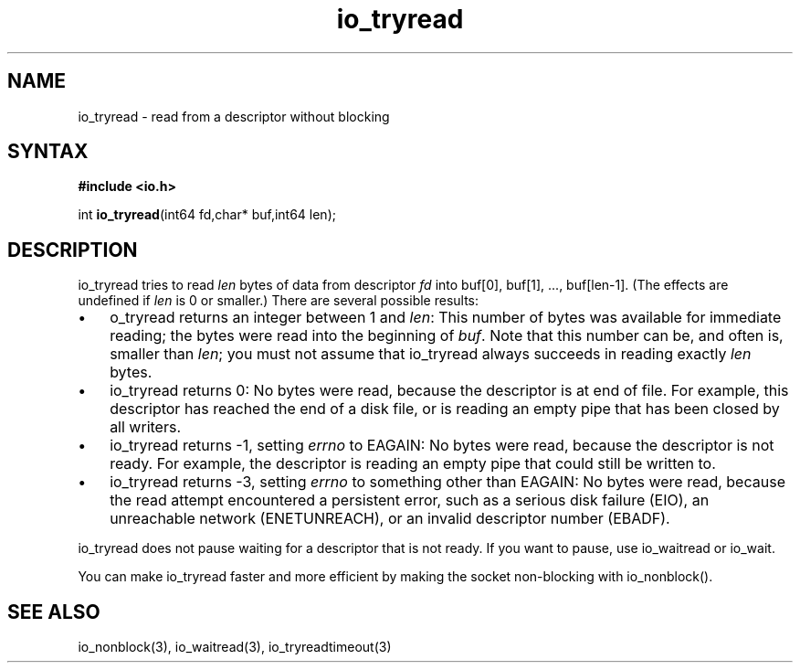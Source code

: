 .TH io_tryread 3
.SH NAME
io_tryread \- read from a descriptor without blocking
.SH SYNTAX
.B #include <io.h>

int \fBio_tryread\fP(int64 fd,char* buf,int64 len);
.SH DESCRIPTION
io_tryread tries to read \fIlen\fR bytes of data from descriptor
\fIfd\fR into buf[0], buf[1], ..., buf[len-1]. (The effects are
undefined if \fIlen\fR is 0 or smaller.) There are several possible
results:

.RS 0
.IP \[bu] 3
o_tryread returns an integer between 1 and \fIlen\fR: This number of bytes was
available for immediate reading; the bytes were read into the beginning
of \fIbuf\fR. Note that this number can be, and often is, smaller than \fIlen\fR;
you must not assume that io_tryread always succeeds in reading exactly
\fIlen\fR bytes.
.IP \[bu]
io_tryread returns 0: No bytes were read, because the descriptor is at
end of file. For example, this descriptor has reached the end of a disk
file, or is reading an empty pipe that has been closed by all writers.
.IP \[bu]
io_tryread returns -1, setting \fIerrno\fR to EAGAIN: No bytes were read,
because the descriptor is not ready. For example, the descriptor is
reading an empty pipe that could still be written to.
.IP \[bu]
io_tryread returns -3, setting \fIerrno\fR to something other than
EAGAIN: No bytes were read, because the read attempt encountered a
persistent error, such as a serious disk failure (EIO), an unreachable
network (ENETUNREACH), or an invalid descriptor number (EBADF).
.RE

io_tryread does not pause waiting for a descriptor that is not ready.
If you want to pause, use io_waitread or io_wait.

You can make io_tryread faster and more efficient by making
the socket non-blocking with io_nonblock().
.SH "SEE ALSO"
io_nonblock(3), io_waitread(3), io_tryreadtimeout(3)

